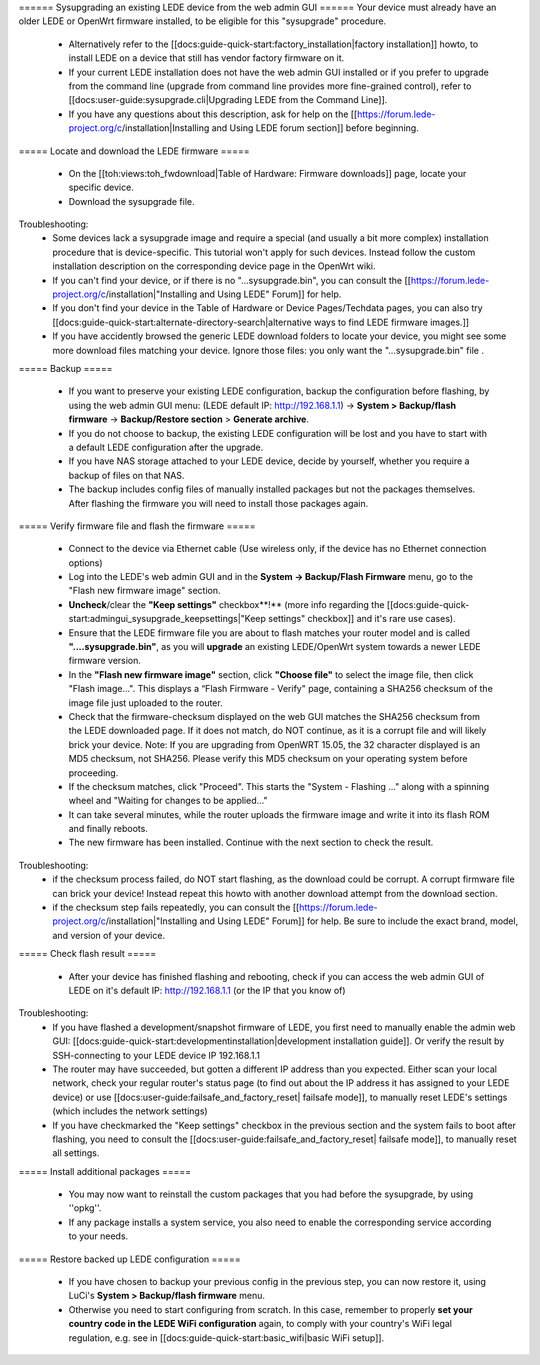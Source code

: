====== Sysupgrading an existing LEDE device from the web admin GUI ======
Your device must already have an older LEDE or OpenWrt firmware installed, to be eligible for this "sysupgrade" procedure.

  * Alternatively refer to the [[docs:guide-quick-start:factory_installation|factory installation]] howto, to install LEDE on a device that still has vendor factory firmware on it.
  * If your current LEDE installation does not have the web admin GUI installed or if you prefer to upgrade from the command line (upgrade from command line provides more fine-grained control), refer to [[docs:user-guide:sysupgrade.cli|Upgrading LEDE from the Command Line]]. 
  * If you have any questions about this description, ask for help on the [[https://forum.lede-project.org/c/installation|Installing and Using LEDE forum section]] before beginning.

===== Locate and download the LEDE firmware =====

  - On the [[toh:views:toh_fwdownload|Table of Hardware: Firmware downloads]] page, locate your specific device.
  - Download the sysupgrade file.

Troubleshooting:
  * Some devices lack a sysupgrade image and require a special (and usually a bit more complex) installation procedure that is device-specific. This tutorial won't apply for such devices. Instead follow the custom installation description on the corresponding device page in the OpenWrt wiki.
  * If you can't find your device, or if there is no "...sysupgrade.bin", you can consult the [[https://forum.lede-project.org/c/installation|"Installing and Using LEDE" Forum]] for help.
  * If you don't find your device in the Table of Hardware or Device Pages/Techdata pages, you can also try [[docs:guide-quick-start:alternate-directory-search|alternative ways to find LEDE firmware images.]]
  * If you have accidently browsed the generic LEDE download folders to locate your device, you might see some more download files matching your device. Ignore those files: you only want the "...sysupgrade.bin" file .

===== Backup =====

  * If you want to preserve your existing LEDE configuration, backup the configuration before flashing, by using the web admin GUI menu: (LEDE default IP: http://192.168.1.1) -> **System > Backup/flash firmware** -> **Backup/Restore section** > **Generate archive**.
  * If you do not choose to backup, the existing LEDE configuration will be lost and you have to start with a default LEDE configuration after the upgrade.
  * If you have NAS storage attached to your LEDE device, decide by yourself, whether you require a backup of files on that NAS.
  * The backup includes config files of manually installed packages but not the packages themselves. After flashing the firmware you will need to install those packages again. 

===== Verify firmware file and flash the firmware =====

  - Connect to the device via Ethernet cable (Use wireless only, if the device has no Ethernet connection options) 
  - Log into the LEDE's web admin GUI and in the **System -> Backup/Flash Firmware** menu, go to the "Flash new firmware image" section.
  - **Uncheck**/clear the **"Keep settings"** checkbox**!** (more info regarding the [[docs:guide-quick-start:admingui_sysupgrade_keepsettings|"Keep settings" checkbox]] and it's rare use cases).
  - Ensure that the LEDE firmware file you are about to flash matches your router model and is called **"....sysupgrade.bin"**, as you will **upgrade** an existing LEDE/OpenWrt system towards a newer LEDE firmware version.
  - In the **"Flash new firmware image"** section, click **"Choose file"** to select the image file, then click "Flash image...". This displays a “Flash Firmware - Verify" page, containing a SHA256 checksum of the image file just uploaded to the router.
  - Check that the firmware-checksum displayed on the web GUI matches the SHA256 checksum from the LEDE downloaded page. If it does not match, do NOT continue, as it is a corrupt file and will likely brick your device.  Note: If you are upgrading from OpenWRT 15.05, the 32 character displayed is an MD5 checksum, not SHA256.  Please verify this MD5 checksum on your operating system before proceeding. 
  -  If the checksum matches, click "Proceed". This starts the "System - Flashing ..." along with a spinning wheel and "Waiting for changes to be applied..."
  - It can take several minutes, while the router uploads the firmware image and write it into its flash ROM and finally reboots. 
  - The new firmware has been installed. Continue with the next section to check the result.

Troubleshooting:
  * if the checksum process failed, do NOT start flashing, as the download could be corrupt. A corrupt firmware file can brick your device! Instead repeat this howto with another download attempt from the download section.
  * if the checksum step fails repeatedly, you can consult the [[https://forum.lede-project.org/c/installation|"Installing and Using LEDE" Forum]] for help. Be sure to include the exact brand, model, and version of your device.

===== Check flash result =====

  * After your device has finished flashing and rebooting, check if you can access the web admin GUI of LEDE on it's default IP: http://192.168.1.1 (or the IP that you know of)

Troubleshooting:
  * If you have flashed a development/snapshot firmware of LEDE, you first need to manually enable the admin web GUI: [[docs:guide-quick-start:developmentinstallation|development installation guide]]. Or verify the result by SSH-connecting to your LEDE device IP 192.168.1.1
  * The router may have succeeded, but gotten a different IP address than you expected. Either scan your local network, check your regular router's status page (to find out about the IP address it has assigned to your LEDE device) or use [[docs:user-guide:failsafe_and_factory_reset| failsafe mode]], to manually reset LEDE's settings (which includes the network settings)
  * If you have checkmarked the "Keep settings" checkbox in the previous section and the system fails to boot after flashing, you need to consult the [[docs:user-guide:failsafe_and_factory_reset| failsafe mode]], to manually reset all settings.


===== Install additional packages =====

  * You may now want to reinstall the custom packages that you had before the sysupgrade, by using ''opkg''.
  * If any package installs a system service, you also need to enable the corresponding service according to your needs.

===== Restore backed up LEDE configuration =====

  * If you have chosen to backup your previous config in the previous step, you can now restore it, using LuCi's **System > Backup/flash firmware** menu.
  * Otherwise you need to start configuring from scratch. In this case, remember to properly **set your country code in the LEDE WiFi configuration** again, to comply with your country's WiFi legal regulation, e.g. see in [[docs:guide-quick-start:basic_wifi|basic WiFi setup]].

